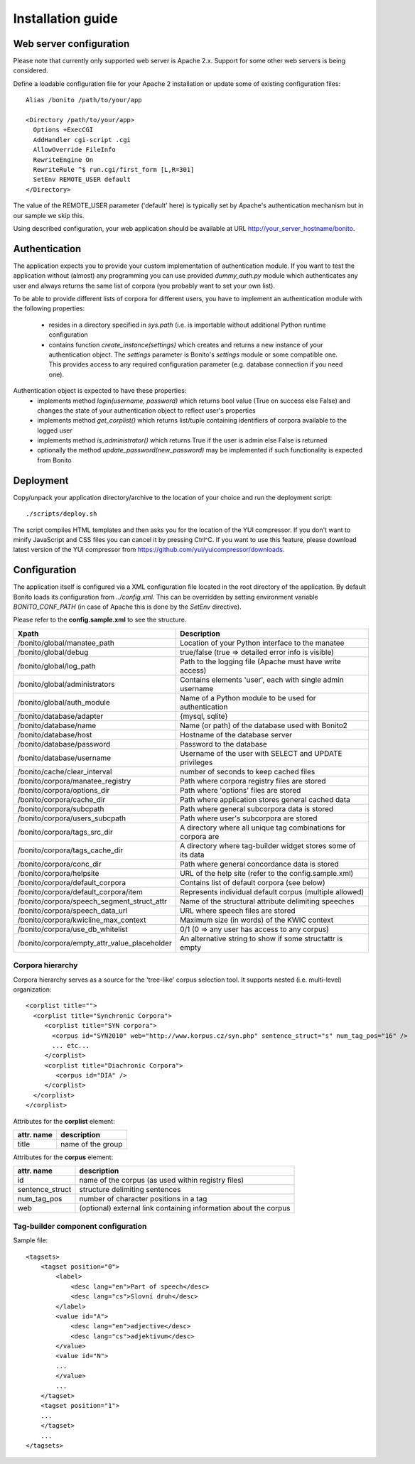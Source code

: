 ==================
Installation guide
==================

Web server configuration
========================

Please note that currently only supported web server is Apache 2.x. Support for some other web servers is being considered.

Define a loadable configuration file for your Apache 2 installation or update some of existing configuration files::

  Alias /bonito /path/to/your/app

  <Directory /path/to/your/app>
    Options +ExecCGI
    AddHandler cgi-script .cgi
    AllowOverride FileInfo
    RewriteEngine On
    RewriteRule ^$ run.cgi/first_form [L,R=301]
    SetEnv REMOTE_USER default
  </Directory>


The value of the REMOTE_USER parameter ('default' here) is typically set by Apache's authentication mechanism
but in our sample we skip this.

Using described configuration, your web application should be available at URL http://your_server_hostname/bonito.

Authentication
==============

The application expects you to provide your custom implementation of authentication module. If you want to test the
application without (almost) any programming you can use provided *dummy_auth.py* module which authenticates any user
and always returns the same list of corpora (you probably want to set your own list).

To be able to provide different lists of corpora for different users, you have to implement an authentication
module with the following properties:

  * resides in a directory specified in *sys.path* (i.e. is importable without additional Python runtime configuration
  * contains function *create_instance(settings)* which creates and returns a new instance of your authentication object.
    The *settings* parameter is Bonito's *settings* module or some compatible one. This
    provides access to any required configuration parameter (e.g. database connection if you need one).

Authentication object is expected to have these properties:
  * implements method *login(username, password)* which returns bool value (True on success else False) and changes
    the state of your authentication object to reflect user's properties
  * implements method *get_corplist()* which returns list/tuple containing identifiers of corpora available to the
    logged user
  * implements method *is_administrator()* which returns True if the user is admin else False is returned
  * optionally the method *update_password(new_password)* may be implemented if such functionality is expected from
    Bonito


Deployment
==========

Copy/unpack your application directory/archive to the location of your choice and run the deployment script::

   ./scripts/deploy.sh

The script compiles HTML templates and then asks you for the location of the YUI compressor. If you don't want to minify
JavaScript and CSS files you can cancel it by pressing Ctrl^C. If you want to use this feature, please download latest
version of the YUI compressor from https://github.com/yui/yuicompressor/downloads.

Configuration
=============

The application itself is configured via a XML configuration file located in the root directory of the application.
By default Bonito loads its configuration from *../config.xml*. This can be overridden by setting environment
variable *BONITO_CONF_PATH* (in case of Apache this is done by the *SetEnv* directive).

Please refer to the **config.sample.xml** to see the structure.

+----------------------------------------------+-------------------------------------------------------------------+
| Xpath                                        | Description                                                       |
+==============================================+===================================================================+
| /bonito/global/manatee_path                  | Location of your Python interface to the manatee                  |
+----------------------------------------------+-------------------------------------------------------------------+
| /bonito/global/debug                         | true/false (true => detailed error info is visible)               |
+----------------------------------------------+-------------------------------------------------------------------+
| /bonito/global/log_path                      | Path to the logging file (Apache must have write access)          |
+----------------------------------------------+-------------------------------------------------------------------+
| /bonito/global/administrators                | Contains elements 'user', each with single admin username         |
+----------------------------------------------+-------------------------------------------------------------------+
| /bonito/global/auth_module                   | Name of a Python module to be used for authentication             |
+----------------------------------------------+-------------------------------------------------------------------+
| /bonito/database/adapter                     | {mysql, sqlite}                                                   |
+----------------------------------------------+-------------------------------------------------------------------+
| /bonito/database/name                        | Name (or path) of the database used with Bonito2                  |
+----------------------------------------------+-------------------------------------------------------------------+
| /bonito/database/host                        | Hostname of the database server                                   |
+----------------------------------------------+-------------------------------------------------------------------+
| /bonito/database/password                    | Password to the database                                          |
+----------------------------------------------+-------------------------------------------------------------------+
| /bonito/database/username                    | Username of the user with SELECT and UPDATE privileges            |
+----------------------------------------------+-------------------------------------------------------------------+
| /bonito/cache/clear_interval                 | number of seconds to keep cached files                            |
+----------------------------------------------+-------------------------------------------------------------------+
| /bonito/corpora/manatee_registry             | Path where corpora registry files are stored                      |
+----------------------------------------------+-------------------------------------------------------------------+
| /bonito/corpora/options_dir                  | Path where 'options' files are stored                             |
+----------------------------------------------+-------------------------------------------------------------------+
| /bonito/corpora/cache_dir                    | Path where application stores general cached data                 |
+----------------------------------------------+-------------------------------------------------------------------+
| /bonito/corpora/subcpath                     | Path where general subcorpora data is stored                      |
+----------------------------------------------+-------------------------------------------------------------------+
| /bonito/corpora/users_subcpath               | Path where user's subcorpora are stored                           |
+----------------------------------------------+-------------------------------------------------------------------+
| /bonito/corpora/tags_src_dir                 | A directory where all unique tag combinations for corpora are     |
+----------------------------------------------+-------------------------------------------------------------------+
| /bonito/corpora/tags_cache_dir               | A directory where tag-builder widget stores some of its data      |
+----------------------------------------------+-------------------------------------------------------------------+
| /bonito/corpora/conc_dir                     | Path where general concordance data is stored                     |
+----------------------------------------------+-------------------------------------------------------------------+
| /bonito/corpora/helpsite                     | URL of the help site (refer to the config.sample.xml)             |
+----------------------------------------------+-------------------------------------------------------------------+
| /bonito/corpora/default_corpora              | Contains list of default corpora (see below)                      |
+----------------------------------------------+-------------------------------------------------------------------+
| /bonito/corpora/default_corpora/item         | Represents individual default corpus (multiple allowed)           |
+----------------------------------------------+-------------------------------------------------------------------+
| /bonito/corpora/speech_segment_struct_attr   | Name of the structural attribute delimiting speeches              |
+----------------------------------------------+-------------------------------------------------------------------+
| /bonito/corpora/speech_data_url              | URL where speech files are stored                                 |
+----------------------------------------------+-------------------------------------------------------------------+
| /bonito/corpora/kwicline_max_context         | Maximum size (in words) of the KWIC context                       |
+----------------------------------------------+-------------------------------------------------------------------+
| /bonito/corpora/use_db_whitelist             | 0/1 (0 => any user has access to any corpus)                      |
+----------------------------------------------+-------------------------------------------------------------------+
| /bonito/corpora/empty_attr_value_placeholder | An alternative string to show if some structattr is empty         |
+----------------------------------------------+-------------------------------------------------------------------+

Corpora hierarchy
-----------------

Corpora hierarchy serves as a source for the 'tree-like' corpus selection tool. It supports nested (i.e. multi-level)
organization::

    <corplist title="">
      <corplist title="Synchronic Corpora">
         <corplist title="SYN corpora">
           <corpus id="SYN2010" web="http://www.korpus.cz/syn.php" sentence_struct="s" num_tag_pos="16" />
           ... etc...
         </corplist>
         <corplist title="Diachronic Corpora">
            <corpus id="DIA" />
         </corplist>
      </corplist>
    </corplist>

Attributes for the **corplist** element:

+--------------+---------------------+
| attr. name   | description         |
+==============+=====================+
| title        | name of the group   |
+--------------+---------------------+

Attributes for the **corpus** element:

+-----------------+--------------------------------------------------------------------+
| attr. name      | description                                                        |
+=================+====================================================================+
| id              | name of the corpus (as used within registry files)                 |
+-----------------+--------------------------------------------------------------------+
| sentence_struct | structure delimiting sentences                                     |
+-----------------+--------------------------------------------------------------------+
| num_tag_pos     | number of character positions in a tag                             |
+-----------------+--------------------------------------------------------------------+
| web             | (optional) external link containing information about the corpus   |
+-----------------+--------------------------------------------------------------------+


Tag-builder component configuration
-----------------------------------

Sample file::

    <tagsets>
        <tagset position="0">
            <label>
                <desc lang="en">Part of speech</desc>
                <desc lang="cs">Slovní druh</desc>
            </label>
            <value id="A">
                <desc lang="en">adjective</desc>
                <desc lang="cs">adjektivum</desc>
            </value>
            <value id="N">
            ...
            </value>
            ...
        </tagset>
        <tagset position="1">
        ...
        </tagset>
        ...
    </tagsets>

